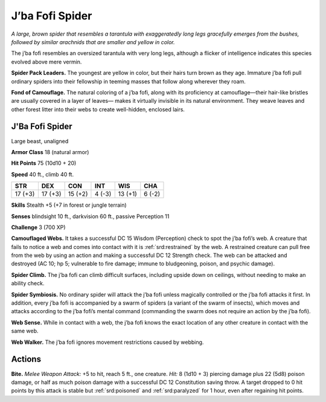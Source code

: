 
.. _tob:j-ba-fofi-spider:

J’ba Fofi Spider
----------------

*A large, brown spider that resembles a tarantula with
exaggeratedly long legs gracefully emerges from the
bushes, followed by similar arachnids that are
smaller and yellow in color.*

The j’ba fofi resembles an oversized
tarantula with very long legs, although
a flicker of intelligence indicates this
species evolved above mere vermin.

**Spider Pack Leaders.** The
youngest are yellow in color, but
their hairs turn brown as they age.
Immature j’ba fofi pull ordinary
spiders into their fellowship in
teeming masses that follow along
wherever they roam.

**Fond of Camouflage.** The
natural coloring of a j’ba fofi,
along with its proficiency
at camouflage—their
hair-like bristles are usually
covered in a layer of leaves—
makes it virtually invisible in
its natural environment.
They weave leaves and
other forest litter into
their webs to create well-hidden, enclosed lairs.

J'Ba Fofi Spider
~~~~~~~~~~~~~~~~

Large beast, unaligned

**Armor Class** 18 (natural armor)

**Hit Points** 75 (10d10 + 20)

**Speed** 40 ft., climb 40 ft.

+-----------+----------+-----------+-----------+-----------+-----------+
| STR       | DEX      | CON       | INT       | WIS       | CHA       |
+===========+==========+===========+===========+===========+===========+
| 17 (+3)   | 17 (+3)  | 15 (+2)   | 4 (-3)    | 13 (+1)   | 6 (-2)    |
+-----------+----------+-----------+-----------+-----------+-----------+

**Skills** Stealth +5 (+7 in forest or jungle terrain)

**Senses** blindsight 10 ft., darkvision 60 ft., passive Perception 11

**Challenge** 3 (700 XP)

**Camouflaged Webs.** It takes a successful DC 15 Wisdom
(Perception) check to spot the j’ba fofi’s web. A creature
that fails to notice a web and comes into contact with it is
:ref:`srd:restrained` by the web. A restrained creature can pull free from
the web by using an action and making a successful DC 12
Strength check. The web can be attacked and destroyed (AC
10; hp 5; vulnerable to fire damage; immune to bludgeoning,
poison, and psychic damage).

**Spider Climb.** The j’ba fofi can climb difficult surfaces,
including upside down on ceilings, without needing to make
an ability check.

**Spider Symbiosis.** No ordinary spider will attack the j’ba fofi
unless magically controlled or the j’ba fofi attacks it first. In
addition, every j’ba fofi is accompanied by a swarm of spiders
(a variant of the swarm of insects), which moves and attacks
according to the j’ba fofi’s mental command (commanding the
swarm does not require an action by the j’ba fofi).

**Web Sense.** While in contact with a web, the j’ba fofi knows the
exact location of any other creature in contact with the same
web.

**Web Walker.** The j’ba fofi ignores movement restrictions caused
by webbing.

Actions
~~~~~~~

**Bite.** *Melee Weapon Attack:* +5 to hit, reach 5 ft., one creature.
*Hit:* 8 (1d10 + 3) piercing damage plus 22 (5d8) poison
damage, or half as much poison damage with a successful DC
12 Constitution saving throw. A target dropped to 0 hit points
by this attack is stable but :ref:`srd:poisoned` and :ref:`srd:paralyzed` for 1 hour,
even after regaining hit points.
